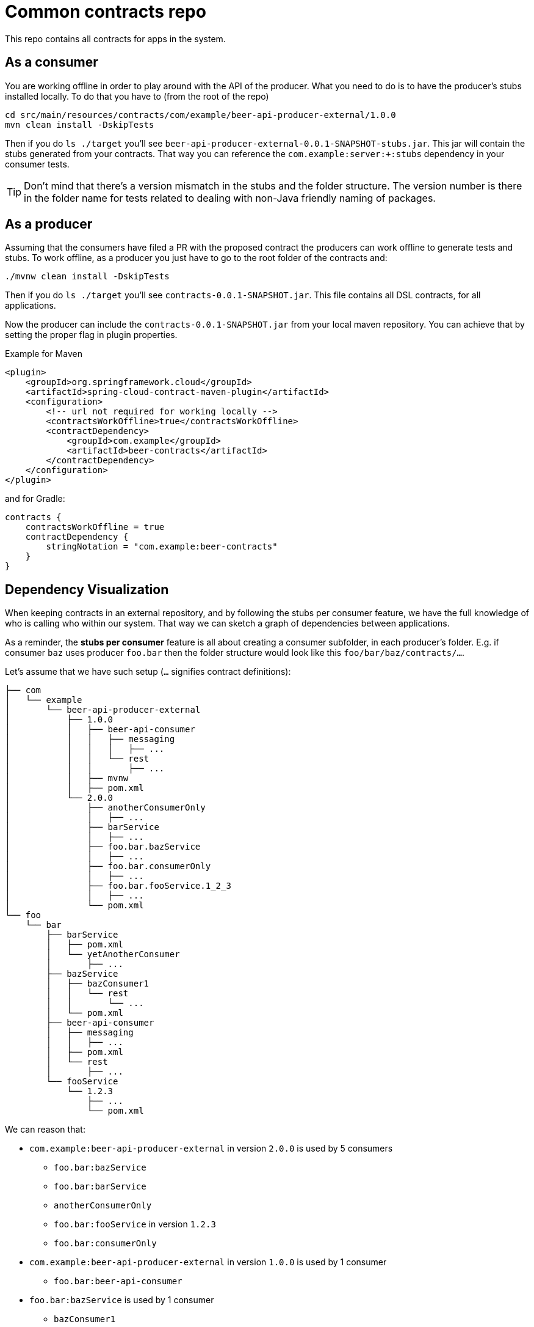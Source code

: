 = Common contracts repo

This repo contains all contracts for apps in the system.

== As a consumer

You are working offline in order to play around with the API of the producer.
What you need to do is to have the producer's stubs installed locally. To do that
you have to (from the root of the repo)

[source,bash]
----
cd src/main/resources/contracts/com/example/beer-api-producer-external/1.0.0
mvn clean install -DskipTests
----

Then if you do `ls ./target` you'll see `beer-api-producer-external-0.0.1-SNAPSHOT-stubs.jar`. This jar will
 contain the stubs generated from your contracts. That way you
can reference the `com.example:server:+:stubs` dependency in your consumer tests.

TIP: Don't mind that there's a version mismatch in the stubs and the folder structure.
The version number is there in the folder name for tests related to dealing with
non-Java friendly naming of packages.

== As a producer

Assuming that the consumers have filed a PR with the proposed contract the producers
can work offline to generate tests and stubs. To work offline, as a producer you just have
to go to the root folder of the contracts and:

[source,bash]
----
./mvnw clean install -DskipTests
----

Then if you do `ls ./target` you'll see `contracts-0.0.1-SNAPSHOT.jar`. This file contains
all DSL contracts, for all applications.

Now the producer can include the `contracts-0.0.1-SNAPSHOT.jar` from your local maven repository.
You can achieve that by setting the proper flag in plugin properties.

Example for Maven

[source,xml]
----
<plugin>
    <groupId>org.springframework.cloud</groupId>
    <artifactId>spring-cloud-contract-maven-plugin</artifactId>
    <configuration>
        <!-- url not required for working locally -->
        <contractsWorkOffline>true</contractsWorkOffline>
        <contractDependency>
            <groupId>com.example</groupId>
            <artifactId>beer-contracts</artifactId>
        </contractDependency>
    </configuration>
</plugin>
----

and for Gradle:

[source,groovy]
----
contracts {
    contractsWorkOffline = true
    contractDependency {
        stringNotation = "com.example:beer-contracts"
    }
}
----

== Dependency Visualization

When keeping contracts in an external repository, and by following the
stubs per consumer feature, we have the full knowledge of who is
calling who within our system. That way we can sketch a graph of dependencies
between applications.

As a reminder, the **stubs per consumer** feature is all about creating a
consumer subfolder, in each producer's folder. E.g. if consumer `baz` uses producer `foo.bar`
then the folder structure would look like this `foo/bar/baz/contracts/...`.

Let's assume that we have such setup (`...` signifies contract definitions):

[source]
----
├── com
│   └── example
│       └── beer-api-producer-external
│           ├── 1.0.0
│           │   ├── beer-api-consumer
│           │   │   ├── messaging
│           │   │   │   ├── ...
│           │   │   └── rest
│           │   │       ├── ...
│           │   ├── mvnw
│           │   ├── pom.xml
│           └── 2.0.0
│               ├── anotherConsumerOnly
│               │   ├── ...
│               ├── barService
│               │   ├── ...
│               ├── foo.bar.bazService
│               │   ├── ...
│               ├── foo.bar.consumerOnly
│               │   ├── ...
│               ├── foo.bar.fooService.1_2_3
│               │   ├── ...
│               └── pom.xml
└── foo
    └── bar
        ├── barService
        │   ├── pom.xml
        │   └── yetAnotherConsumer
        │       ├── ...
        ├── bazService
        │   ├── bazConsumer1
        │   │   └── rest
        │   │       └── ...
        │   └── pom.xml
        ├── beer-api-consumer
        │   ├── messaging
        │   │   ├── ...
        │   ├── pom.xml
        │   └── rest
        │       ├── ...
        └── fooService
            └── 1.2.3
                ├── ...
                └── pom.xml
----

We can reason that:

* `com.example:beer-api-producer-external` in version `2.0.0` is used by 5 consumers
** `foo.bar:bazService`
** `foo.bar:barService`
** `anotherConsumerOnly`
** `foo.bar:fooService` in version `1.2.3`
** `foo.bar:consumerOnly`
* `com.example:beer-api-producer-external` in version `1.0.0` is used by 1 consumer
** `foo.bar:beer-api-consumer`
* `foo.bar:bazService` is used by 1 consumer
** `bazConsumer1`
* `foo.bar:barService` is used by 1 consumer
** `yetAnotherConsumer`

This information gives as all data we need to sketch a graph of the dependencies.

.Example of d3 graph
image::example/graphs/d3.png[]

.Example of Dracula graph
image::example/graphs/dracula.png[]

=== Storing data

It's enough to execute the `docs.GenerateGraphFromContractsTests.java`. The test
scans the contract structure and builds a graph of relationships between
consumers and producers.

It will create a file called `relationships.js` that you can source in
your HTML file. It will load to a var called `relationships` the JSON representing
the relationships. The JSON consists of `source`, `target` pairs where `source` is
the `producer` and `target` is the `consumer`.

There are two example HTML files `relationships_d3.html` that uses http://d3js.org/[d3js]
and `relationships_dracula.html` that uses https://www.graphdracula.net[Graph Dracula] to
render the graph.

=== Assumptions

* You have to use the stubs per consumer feature to sketch a precise graph
(i.e. each consumer has its own subfolder in the producer's directory)
* If using the producer contract approach (you don't know who your consumers are)
you can create file `.producer_contracts` that will tell the test that
generates data that the subfolders do not represent consumer names
* The folder where the consumers of a given producer lay, needs to have the `pom.xml`
or `build.gradle` file (you need it anyways to, as a consumer, install stubs of the producer)